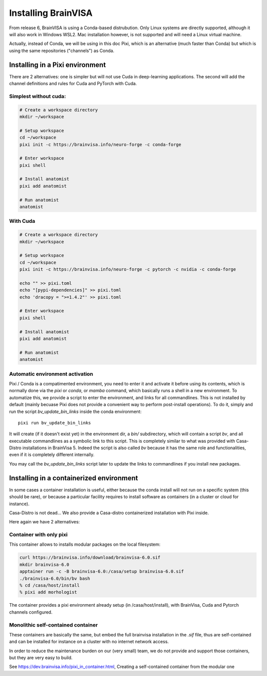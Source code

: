 
====================
Installing BrainVISA
====================

From release 6, BrainVISA is using a Conda-based distrubution. Only Linux systems are directly supported, although it will also work in Windows WSL2.
Mac installation however, is not supported and will need a Linux virtual machine.

Actually, instead of Conda, we will be using in this doc Pixi, which is an alternative (much faster than Conda) but which is using the same repositories ("channels") as Conda.

Installing in a Pixi environment
================================

There are 2 alternatives: one is simpler but will not use Cuda in deep-learning applications. The second will add the channel definitions and rules for Cuda and PyTorch with Cuda.

Simplest without cuda:
----------------------

.. code-block:: bash

    # Create a workspace directory
    mkdir ~/workspace

    # Setup workspace
    cd ~/workspace
    pixi init -c https://brainvisa.info/neuro-forge -c conda-forge

    # Enter workspace
    pixi shell

    # Install anatomist
    pixi add anatomist

    # Run anatomist
    anatomist


With Cuda
---------

.. code-block:: bash

    # Create a workspace directory
    mkdir ~/workspace

    # Setup workspace
    cd ~/workspace
    pixi init -c https://brainvisa.info/neuro-forge -c pytorch -c nvidia -c conda-forge

    echo "" >> pixi.toml
    echo "[pypi-dependencies]" >> pixi.toml
    echo 'dracopy = ">=1.4.2"' >> pixi.toml

    # Enter workspace
    pixi shell

    # Install anatomist
    pixi add anatomist

    # Run anatomist
    anatomist


Automatic environment activation
--------------------------------

Pixi / Conda is a compatimented environment, you need to enter it and activate it before using its contents, which is normally done via the `pixi` or `conda`, or `mamba` command, which basically runs a shell in a new environment.
To automatize this, we provide a script to enter the environment, and links for all commandlines. This is not installed by default (mainly becuase Pixi does not provide a convenient way to perform post-install operations). To do it, simply and run the script `bv_update_bin_links` inside the conda environment::

    pixi run bv_update_bin_links

It will create (if it doesn't exist yet) in the environment dir, a `bin/` subdirectory, which will contain a script `bv`, and all executable commandlines as a symbolic link to this script.
This is completely similar to what was provided with Casa-Distro installations in BrainVisa 5. Indeed the script is also called `bv` because it has the same role and functionalities, even if it is completely different internally.

You may call the `bv_update_bin_links` script later to update the links to commandlines if you install new packages.


Installing in a containerized environment
=========================================

In some cases a container installation is useful, either because the conda install will not run on a specific system (this should be rare), or because a particular facility requires to install software as containers (in a cluster or cloud for instance).

Casa-Distro is not dead... We also provide a Casa-distro containerized installation with Pixi inside.

Here again we have 2 alternatives:

Container with only pixi
------------------------

This container allows to installs modular packages on the local filesystem:

.. code-block:: bash

    curl https://brainvisa.info/download/brainvisa-6.0.sif
    mkdir brainvisa-6.0
    apptainer run -c -B brainvisa-6.0:/casa/setup brainvisa-6.0.sif
    ./brainvisa-6.0/bin/bv bash
    % cd /casa/host/install
    % pixi add morhologist

The container provides a pixi environment already setup (in /casa/host/install), with BrainVisa, Cuda and Pytorch channels configured.

Monolithic self-contained container
-----------------------------------

These containers are basically the same, but embed the full brainvisa installation in the `.sif` file, thus are self-contained and can be installed for instance on a cluster with no internet network access.

In order to reduce the maintenance burden on our (very small) team, we do not provide and support those containers, but they are very easy to build.

See https://dev.brainvisa.info/pixi_in_container.html, Creating a self-contained container from the modular one



